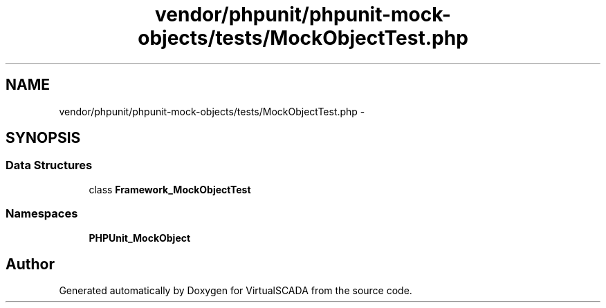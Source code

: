 .TH "vendor/phpunit/phpunit-mock-objects/tests/MockObjectTest.php" 3 "Tue Apr 14 2015" "Version 1.0" "VirtualSCADA" \" -*- nroff -*-
.ad l
.nh
.SH NAME
vendor/phpunit/phpunit-mock-objects/tests/MockObjectTest.php \- 
.SH SYNOPSIS
.br
.PP
.SS "Data Structures"

.in +1c
.ti -1c
.RI "class \fBFramework_MockObjectTest\fP"
.br
.in -1c
.SS "Namespaces"

.in +1c
.ti -1c
.RI " \fBPHPUnit_MockObject\fP"
.br
.in -1c
.SH "Author"
.PP 
Generated automatically by Doxygen for VirtualSCADA from the source code\&.
